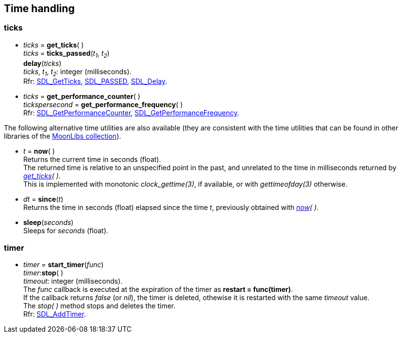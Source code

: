 
[[time]]
== Time handling

[[ticks]]
=== ticks

[[get_ticks]]
* _ticks_ = *get_ticks*( ) +
_ticks_ = *ticks_passed*(_t~1~_, _t~2~_) +
*delay*(_ticks_) +
[small]#_ticks_, _t~1~_, _t~2~_: integer (milliseconds). +
Rfr: https://wiki.libsdl.org/SDL2/SDL_GetTicks[SDL_GetTicks],
https://wiki.libsdl.org/SDL2/SDL_TICKS_PASSED[SDL_PASSED],
https://wiki.libsdl.org/SDL2/SDL_Delay[SDL_Delay].#

[[get_performance_counter]]
* _ticks_ = *get_performance_counter*( ) +
_tickspersecond_ = *get_performance_frequency*( ) +
[small]#Rfr: https://wiki.libsdl.org/SDL2/SDL_GetPerformanceCounter[SDL_GetPerformanceCounter],
https://wiki.libsdl.org/SDL2/SDL_GetPerformanceFrequency[SDL_GetPerformanceFrequency].#

The following alternative time utilities are also available (they are consistent with the time utilities
that can be found in other libraries of the
https://github.com/stetre/moonlibs[MoonLibs collection]).

[[now]]
* _t_ = *now*(&nbsp;) +
[small]#Returns the current time in seconds (float). +
The returned time is relative to an unspecified point in the past, and unrelated to the time in milliseconds returned by _<<get_ticks, get_ticks>>(&nbsp;)_. +
This is implemented with monotonic _clock_gettime(3)_, if available, or
with _gettimeofday(3)_ otherwise.#

[[since]]
* _dt_ = *since*(_t_) +
[small]#Returns the time in seconds (float) elapsed since the time _t_,
previously obtained with _<<now, now>>(&nbsp;)_.#

[[sleep]]
* *sleep*(_seconds_) +
[small]#Sleeps for _seconds_ (float).#

[[timer]]
=== timer

[[start_timer]]
* _timer_ = *start_timer*(_func_) +
_timer_++:++*stop*( ) +
[small]#_timeout_: integer (milliseconds). +
The _func_ callback is executed at the expiration of the timer as *restart = func(timer)*. +
If the callback returns _false_ (or _nil_), the timer is deleted, othewise it is restarted with the same _timeout_ value. +
The _stop(&nbsp;)_ method stops and deletes the timer. +
Rfr: https://wiki.libsdl.org/SDL2/SDL_AddTimer[SDL_AddTimer].#

